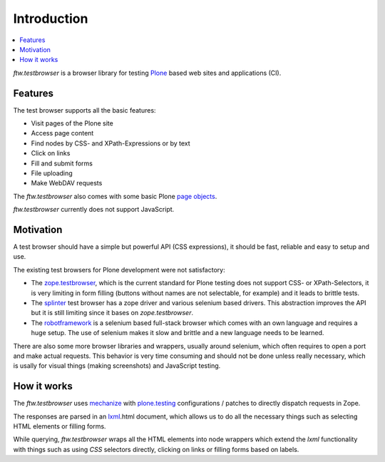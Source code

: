 
==============
 Introduction
==============

.. contents:: :local:


`ftw.testbrowser` is a browser library for testing `Plone`_ based web sites
and applications (CI).


Features
========

The test browser supports all the basic features:

- Visit pages of the Plone site
- Access page content
- Find nodes by CSS- and XPath-Expressions or by text
- Click on links
- Fill and submit forms
- File uploading
- Make WebDAV requests

The `ftw.testbrowser` also comes with some basic Plone
`page objects <http://martinfowler.com/bliki/PageObject.html>`_.

`ftw.testbrowser` currently does not support JavaScript.


Motivation
==========

A test browser should have a simple but powerful API (CSS expressions), it should
be fast, reliable and easy to setup and use.

The existing test browsers for Plone development were not satisfactory:

- The `zope.testbrowser <https://pypi.python.org/pypi/zope.testbrowser>`_, which
  is the current standard for Plone testing does not support CSS- or XPath-Selectors,
  it is very limiting in form filling (buttons without names are not selectable, for
  example) and it leads to brittle tests.

- The `splinter <https://pypi.python.org/pypi/splinter>`_ test browser has a zope
  driver and various selenium based drivers. This abstraction improves the
  API but it is still limiting since it bases on `zope.testbrowser`.

- The `robotframework <https://pypi.python.org/pypi/robotframework>`_ is a selenium
  based full-stack browser which comes with an own language and requires a huge setup.
  The use of selenium makes it slow and brittle and a new language needs to be learned.

There are also some more browser libraries and wrappers, usually around selenium, which
often requires to open a port and make actual requests. This behavior is very time
consuming and should not be done unless really necessary, which is usally for visual
things (making screenshots) and JavaScript testing.


How it works
============

The `ftw.testbrowser` uses `mechanize`_ with `plone.testing`_ configurations / patches
to directly dispatch requests in Zope.

The responses are parsed in an `lxml`_.html document, which allows us to do all the
necessary things such as selecting HTML elements or filling forms.

While querying, `ftw.testbrowser` wraps all the HTML elements into node wrappers which
extend the `lxml` functionality with things such as using `CSS` selectors directly,
clicking on links or filling forms based on labels.



.. _Plone: http://www.plone.org/
.. _lxml: http://lxml.de/
.. _mechanize: https://pypi.python.org/pypi/mechanize
.. _plone.testing: https://pypi.python.org/pypi/plone.testing

